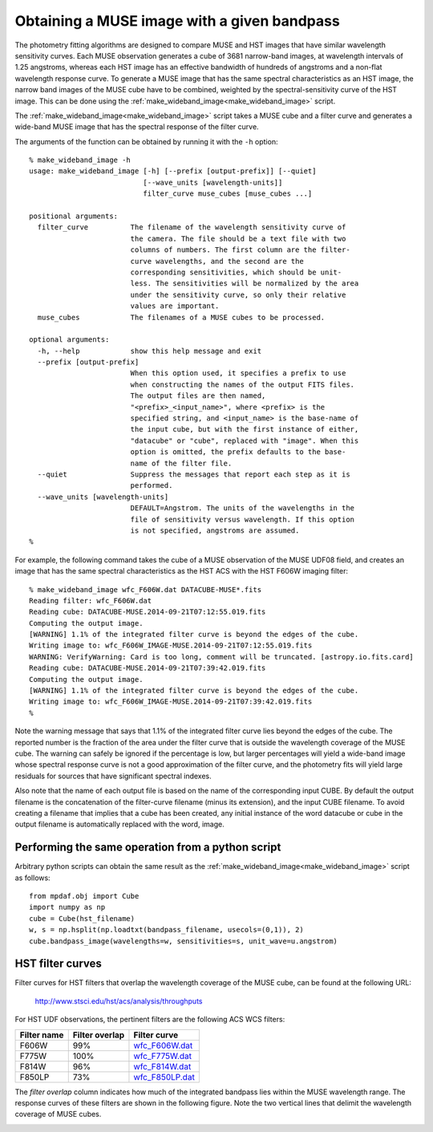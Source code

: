 .. _make_wideband_image:

Obtaining a MUSE image with a given bandpass
============================================

The photometry fitting algorithms are designed to compare MUSE and HST
images that have similar wavelength sensitivity curves. Each MUSE
observation generates a cube of 3681 narrow-band images, at wavelength
intervals of 1.25 angstroms, whereas each HST image has an effective
bandwidth of hundreds of angstroms and a non-flat wavelength response
curve. To generate a MUSE image that has the same spectral
characteristics as an HST image, the narrow band images of the MUSE
cube have to be combined, weighted by the spectral-sensitivity curve
of the HST image. This can be done using the
:ref:`make_wideband_image<make_wideband_image>` script.

The :ref:`make_wideband_image<make_wideband_image>` script takes a
MUSE cube and a filter curve and generates a wide-band MUSE image that
has the spectral response of the filter curve.

The arguments of the function can be obtained by running it with the
``-h`` option::

  % make_wideband_image -h
  usage: make_wideband_image [-h] [--prefix [output-prefix]] [--quiet]
                             [--wave_units [wavelength-units]]
                             filter_curve muse_cubes [muse_cubes ...]

  positional arguments:
    filter_curve          The filename of the wavelength sensitivity curve of
                          the camera. The file should be a text file with two
                          columns of numbers. The first column are the filter-
                          curve wavelengths, and the second are the
                          corresponding sensitivities, which should be unit-
                          less. The sensitivities will be normalized by the area
                          under the sensitivity curve, so only their relative
                          values are important.
    muse_cubes            The filenames of a MUSE cubes to be processed.

  optional arguments:
    -h, --help            show this help message and exit
    --prefix [output-prefix]
                          When this option used, it specifies a prefix to use
                          when constructing the names of the output FITS files.
                          The output files are then named,
                          "<prefix>_<input_name>", where <prefix> is the
                          specified string, and <input_name> is the base-name of
                          the input cube, but with the first instance of either,
                          "datacube" or "cube", replaced with "image". When this
                          option is omitted, the prefix defaults to the base-
                          name of the filter file.
    --quiet               Suppress the messages that report each step as it is
                          performed.
    --wave_units [wavelength-units]
                          DEFAULT=Angstrom. The units of the wavelengths in the
                          file of sensitivity versus wavelength. If this option
                          is not specified, angstroms are assumed.
  %

For example, the following command takes the cube of a MUSE
observation of the MUSE UDF08 field, and creates an image that has the
same spectral characteristics as the HST ACS with the HST F606W
imaging filter::

  % make_wideband_image wfc_F606W.dat DATACUBE-MUSE*.fits
  Reading filter: wfc_F606W.dat
  Reading cube: DATACUBE-MUSE.2014-09-21T07:12:55.019.fits
  Computing the output image.
  [WARNING] 1.1% of the integrated filter curve is beyond the edges of the cube.
  Writing image to: wfc_F606W_IMAGE-MUSE.2014-09-21T07:12:55.019.fits
  WARNING: VerifyWarning: Card is too long, comment will be truncated. [astropy.io.fits.card]
  Reading cube: DATACUBE-MUSE.2014-09-21T07:39:42.019.fits
  Computing the output image.
  [WARNING] 1.1% of the integrated filter curve is beyond the edges of the cube.
  Writing image to: wfc_F606W_IMAGE-MUSE.2014-09-21T07:39:42.019.fits
  %

Note the warning message that says that 1.1% of the integrated filter
curve lies beyond the edges of the cube. The reported number is the
fraction of the area under the filter curve that is outside the
wavelength coverage of the MUSE cube. The warning can safely be
ignored if the percentage is low, but larger percentages will yield a
wide-band image whose spectral response curve is not a good
approximation of the filter curve, and the photometry fits will yield
large residuals for sources that have significant spectral indexes.

Also note that the name of each output file is based on the name of
the corresponding input CUBE. By default the output filename is the
concatenation of the filter-curve filename (minus its extension), and
the input CUBE filename. To avoid creating a filename that implies
that a cube has been created, any initial instance of the word
datacube or cube in the output filename is automatically replaced with
the word, image.

Performing the same operation from a python script
--------------------------------------------------

Arbitrary python scripts can obtain the same result as the
:ref:`make_wideband_image<make_wideband_image>` script as follows::

  from mpdaf.obj import Cube
  import numpy as np
  cube = Cube(hst_filename)
  w, s = np.hsplit(np.loadtxt(bandpass_filename, usecols=(0,1)), 2)
  cube.bandpass_image(wavelengths=w, sensitivities=s, unit_wave=u.angstrom)

.. _hst_filter_curves:

HST filter curves
-----------------

Filter curves for HST filters that overlap the wavelength coverage of
the MUSE cube, can be found at the following URL:

 http://www.stsci.edu/hst/acs/analysis/throughputs

For HST UDF observations, the pertinent filters are the following ACS
WCS filters:

.. _wfc_F606W.dat: http://www.stsci.edu/hst/acs/analysis/throughputs/tables/wfc_F606W.dat
.. _wfc_F775W.dat: http://www.stsci.edu/hst/acs/analysis/throughputs/tables/wfc_F775W.dat
.. _wfc_F814W.dat: http://www.stsci.edu/hst/acs/analysis/throughputs/tables/wfc_F814W.dat
.. _wfc_F850LP.dat: http://www.stsci.edu/hst/acs/analysis/throughputs/tables/wfc_F850LP.dat

+-------------+----------------+-----------------+
| Filter name | Filter overlap | Filter curve    |
+=============+================+=================+
|  F606W      |      99%       | wfc_F606W.dat_  |
+-------------+----------------+-----------------+
|  F775W      |     100%       | wfc_F775W.dat_  |
+-------------+----------------+-----------------+
|  F814W      |      96%       | wfc_F814W.dat_  |
+-------------+----------------+-----------------+
|  F850LP     |      73%       | wfc_F850LP.dat_ |
+-------------+----------------+-----------------+

The *filter overlap* column indicates how much of the integrated
bandpass lies within the MUSE wavelength range. The response curves of
these filters are shown in the following figure. Note the two vertical
lines that delimit the wavelength coverage of MUSE cubes.

.. image:: _static/hst_filter_curves.png
